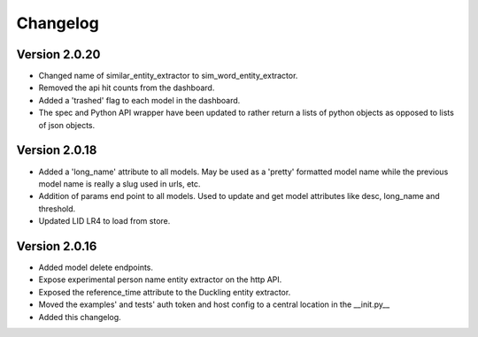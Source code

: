 Changelog
*********

Version 2.0.20
==============
- Changed name of similar_entity_extractor to sim_word_entity_extractor.

- Removed the api hit counts from the dashboard.

- Added a 'trashed' flag to each model in the dashboard.

- The spec and Python API wrapper have been updated to rather return a lists of python objects as opposed to lists of
  json objects.


Version 2.0.18
==============
- Added a 'long_name' attribute to all models. May be used as a 'pretty' formatted model name while the previous model
  name is really a slug used in urls, etc.

- Addition of params end point to all models.  Used to update and get model attributes like desc, long_name and threshold.

- Updated LID LR4 to load from store.


Version 2.0.16
==============

- Added model delete endpoints.

- Expose experimental person name entity extractor on the http API.

- Exposed the reference_time attribute to the Duckling entity extractor.

- Moved the examples' and tests' auth token and host config to a central location in the __init.py__

- Added this changelog.



